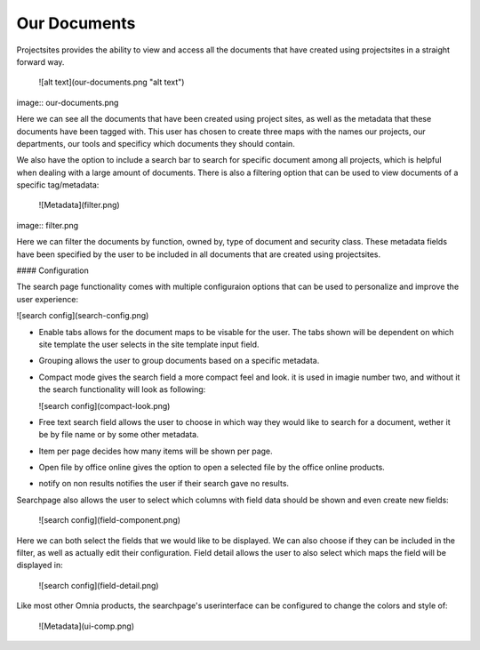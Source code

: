 Our Documents
===========================


Projectsites provides the ability to view and access all the documents that have created using projectsites in a straight forward way.

  ![alt text](our-documents.png "alt text")

image:: our-documents.png

Here we can see all the documents that have been created using project sites, as well as the metadata that these documents have been tagged with. This user has chosen to create three maps with the names our projects, our departments,
our tools and specificy which documents they should contain. 

We also have the option to include a search bar to search for specific document among all projects, which is helpful when dealing with a large amount of documents.
There is also a filtering option that can be used to view documents of a specific tag/metadata:

   ![Metadata](filter.png)

image:: filter.png

Here we can filter the documents by function, owned by, type of document and security class. These metadata fields have been specified by the user to be included in all documents that
are created using projectsites.

#### Configuration

The search page functionality comes with multiple configuraion options that can be used to personalize and improve the user experience:

![search config](search-config.png)

- Enable tabs allows for the document maps to be visable for the user. The tabs shown will be dependent on which site template the user selects in the site template input field.
- Grouping allows the user to group documents based on a specific metadata.
- Compact mode gives the search field a more compact feel and look. it is used in imagie number two, and without it the search functionality will look as following: 

  ![search config](compact-look.png)

- Free text search field allows the user to choose in which way they would like to search for a document, wether it be by file name or by some other metadata.
- Item per page decides how many items will be shown per page.
- Open file by office online gives the option to open a selected file by the office online products.
- notify on non results notifies the user if their search gave no results.

Searchpage also allows the user to select which columns with field data should be shown and even create new fields: 

  ![search config](field-component.png)

Here we can both select the fields that we would like to be displayed. We can also choose if they can be included in the filter, as well as actually edit their configuration. 
Field detail allows the user to also select which maps the field will be displayed in: 

  ![search config](field-detail.png)

Like most other Omnia products, the searchpage's userinterface can be configured to change the colors and style of: 

   ![Metadata](ui-comp.png)
